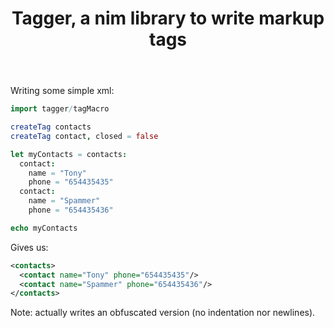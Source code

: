 #+TITLE: Tagger, a nim library to write markup tags

Writing some simple xml:

#+begin_src nim
import tagger/tagMacro

createTag contacts
createTag contact, closed = false

let myContacts = contacts:
  contact:
    name = "Tony"
    phone = "654435435"
  contact:
    name = "Spammer"
    phone = "654435436"

echo myContacts
#+end_src

Gives us:

#+begin_src xml
<contacts>
  <contact name="Tony" phone="654435435"/>
  <contact name="Spammer" phone="654435436"/>
</contacts>
#+end_src

Note: actually writes an obfuscated version (no indentation nor
newlines).

